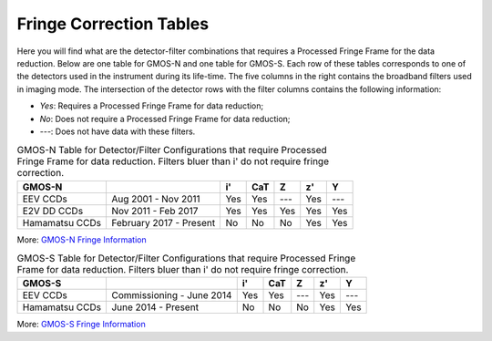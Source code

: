 .. 02_fringe_correction_tables.rst

.. _fringe_correction_tables:

************************
Fringe Correction Tables
************************

Here you will find what are the detector-filter combinations that requires a
Processed Fringe Frame for the data reduction. Below are one table for
GMOS-N and one table for GMOS-S. Each row of these tables corresponds to one 
of the detectors used in the instrument during its life-time. The five columns
in the right contains
the broadband filters used in imaging mode. The intersection of the 
detector rows with the filter columns contains the following
information:

- `Yes`: Requires a Processed Fringe Frame for data reduction;

- `No`: Does not require a Processed Fringe Frame for data reduction;

- `---`: Does not have data with these filters.


.. table:: GMOS-N Table for Detector/Filter Configurations that require
    Processed Fringe Frame for data reduction.  Filters bluer than i' do
    not require fringe correction.

    +----------------+-------------------------+-----+-----+-----+-----+-----+
    | GMOS-N         |                         | i'  | CaT | Z   | z'  | Y   |
    +================+=========================+=====+=====+=====+=====+=====+
    | EEV CCDs       | Aug 2001 - Nov 2011     | Yes | Yes | --- | Yes | --- |
    +----------------+-------------------------+-----+-----+-----+-----+-----+
    | E2V DD CCDs    | Nov 2011 - Feb 2017     | Yes | Yes | Yes | Yes | Yes |
    +----------------+-------------------------+-----+-----+-----+-----+-----+
    | Hamamatsu CCDs | February 2017 - Present | No  | No  | No  | Yes | Yes |
    +----------------+-------------------------+-----+-----+-----+-----+-----+

More: `GMOS-N Fringe Information <https://www.gemini.edu/sciops/instruments/gmos/imaging/fringing/gmosnorth>`_


.. table:: GMOS-S Table for Detector/Filter Configurations that require
    Processed Fringe Frame for data reduction. Filters bluer than i' do
    not require fringe correction.

    +----------------+---------------------------+-----+-----+-----+-----+-----+
    | GMOS-S         |                           | i'  | CaT | Z   | z'  | Y   |
    +================+===========================+=====+=====+=====+=====+=====+
    | EEV CCDs       | Commissioning - June 2014 | Yes | Yes | --- | Yes | --- |
    +----------------+---------------------------+-----+-----+-----+-----+-----+
    | Hamamatsu CCDs | June 2014 - Present       | No  | No  | No  | Yes | Yes |
    +----------------+---------------------------+-----+-----+-----+-----+-----+

More: `GMOS-S Fringe Information <https://www.gemini.edu/sciops/instruments/gmos/imaging/fringing/gmossouth>`_
